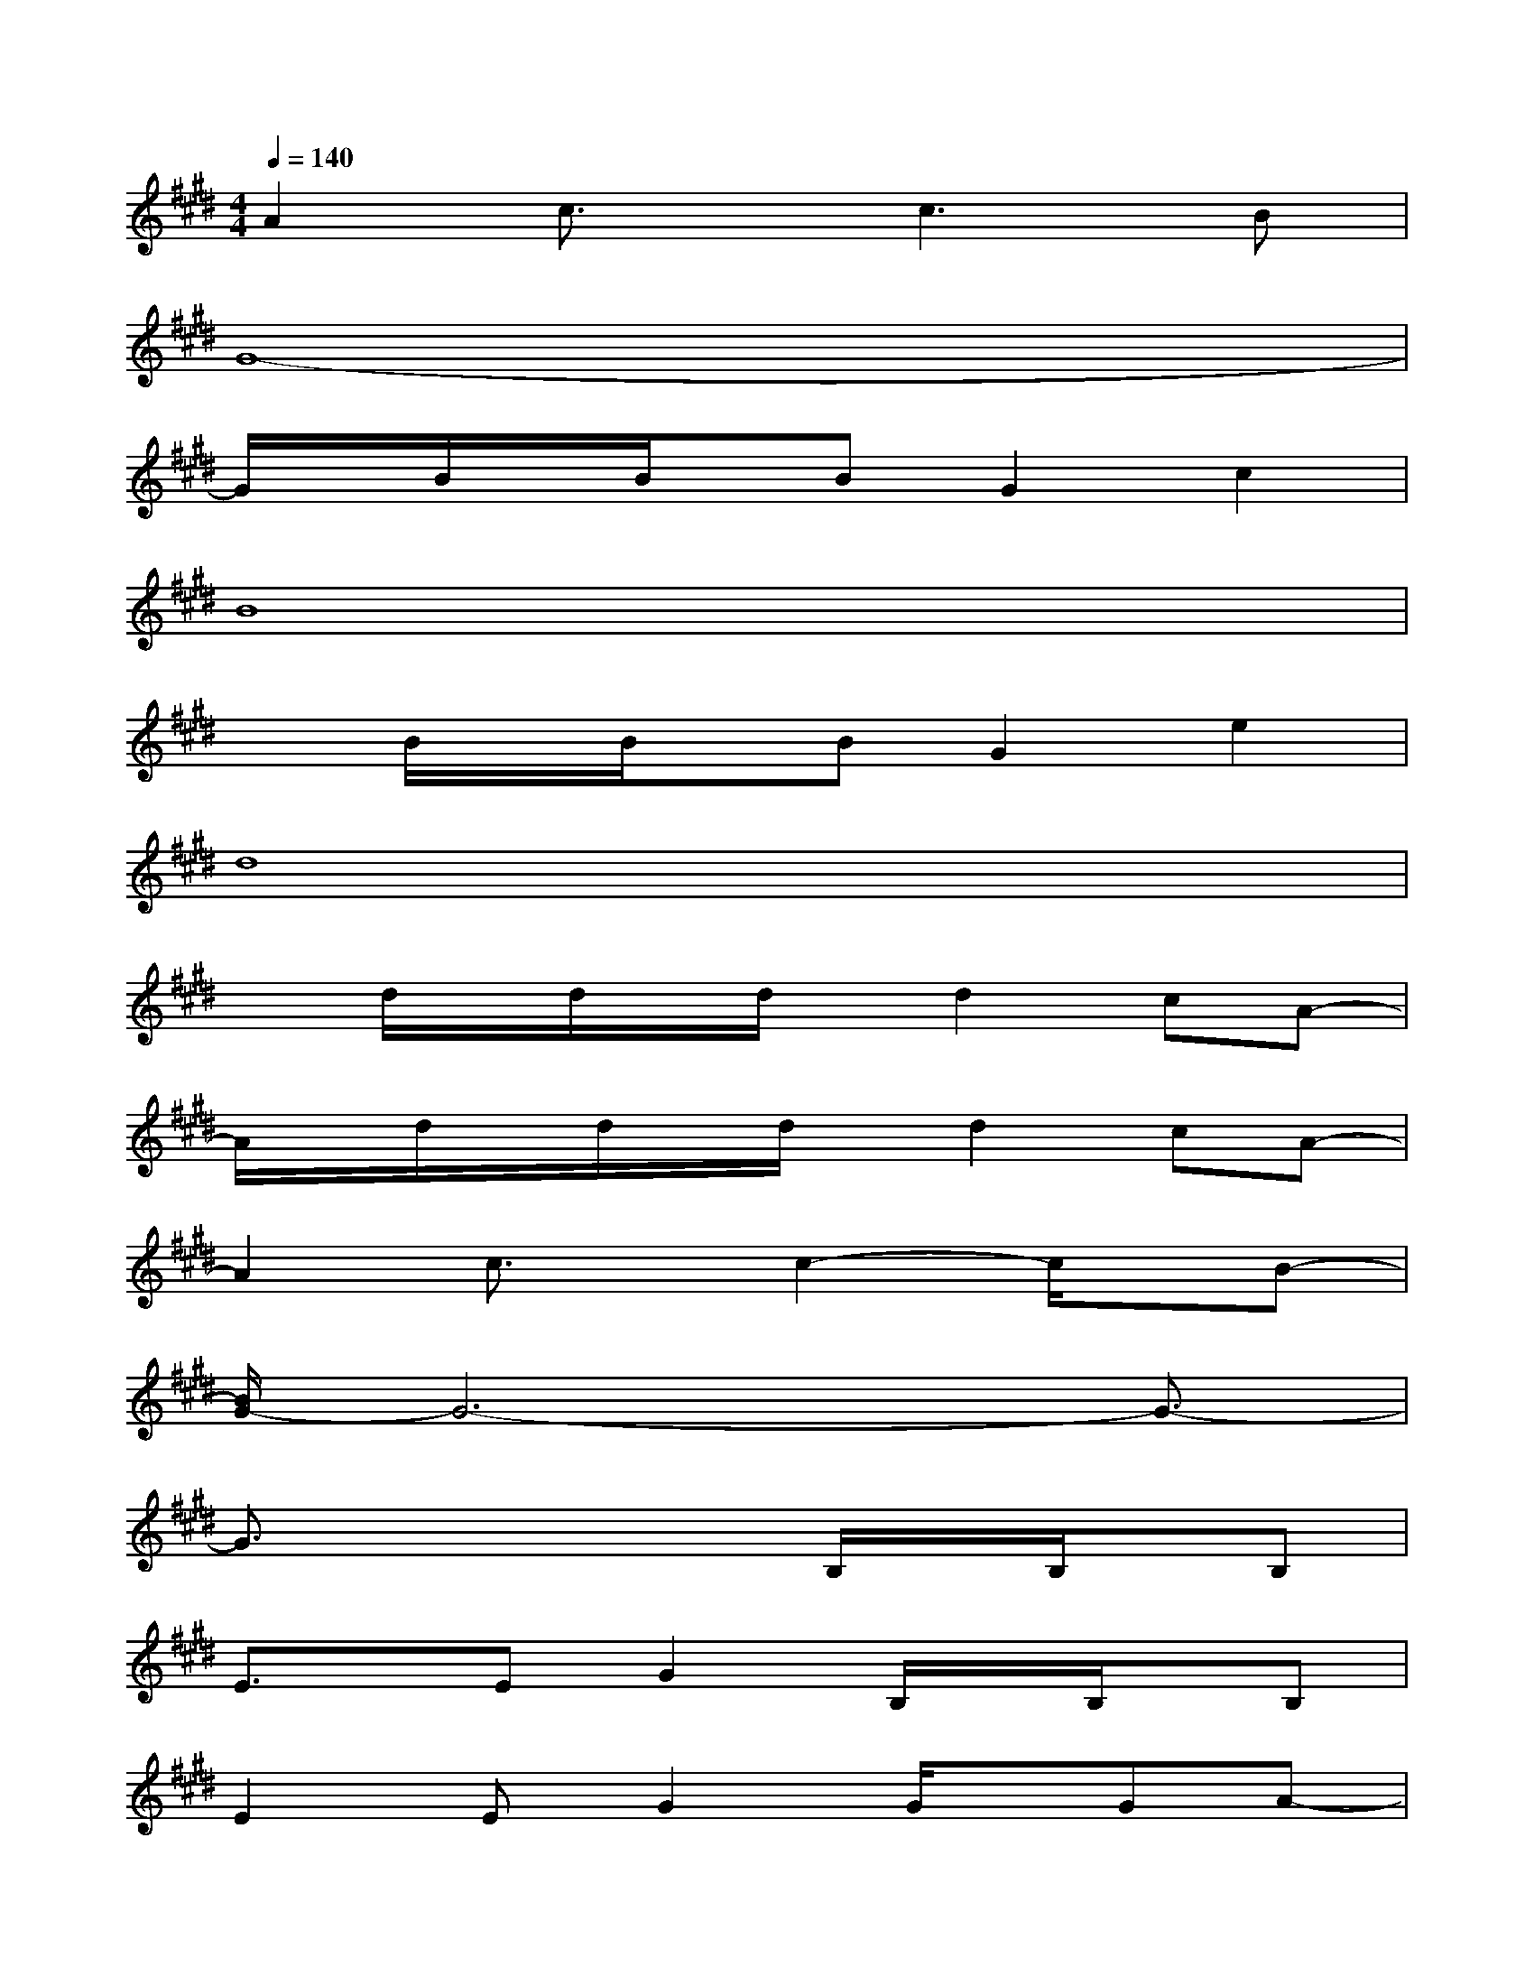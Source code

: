 X:1
T:
M:4/4
L:1/8
Q:1/4=140
K:E%4sharps
V:1
A2c3/2x/2c3B|
G8-|
G/2x/2B/2x/2B/2x/2BG2c2|
B8|
xB/2x/2B/2x/2BG2e2|
d8|
xd/2x/2d/2x/2d/2x/2d2cA-|
A/2x/2d/2x/2d/2x/2d/2x/2d2cA-|
A2c3/2x/2c2-c/2x/2B-|
[B/2G/2-]G6-G3/2-|
G3/2x3x/2B,/2x/2B,/2x/2B,|
E3/2x/2EG2B,/2x/2B,/2x/2B,|
E2EG2G/2x/2GA-|
[A/2G/2-]G3/2F4-Fx|
x4xB,/2x/2B,/2x/2B,|
D3/2x/2DF2B,/2x/2B,/2x/2B,
